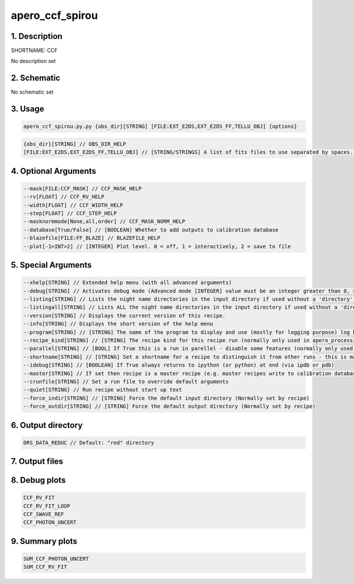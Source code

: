 
.. _recipes_spirou_ccf:


################################################################################
apero_ccf_spirou
################################################################################


********************************************************************************
1. Description
********************************************************************************


SHORTNAME: CCF


No description set


********************************************************************************
2. Schematic
********************************************************************************


No schematic set


********************************************************************************
3. Usage
********************************************************************************


.. code-block:: 

    apero_ccf_spirou.py.py {obs_dir}[STRING] [FILE:EXT_E2DS,EXT_E2DS_FF,TELLU_OBJ] {options}


.. code-block:: 

     {obs_dir}[STRING] // OBS_DIR_HELP
     [FILE:EXT_E2DS,EXT_E2DS_FF,TELLU_OBJ] // [STRING/STRINGS] A list of fits files to use separated by spaces. CCF_FILES_HELP


********************************************************************************
4. Optional Arguments
********************************************************************************


.. code-block:: 

     --mask[FILE:CCF_MASK] // CCF_MASK_HELP
     --rv[FLOAT] // CCF_RV_HELP
     --width[FLOAT] // CCF_WIDTH_HELP
     --step[FLOAT] // CCF_STEP_HELP
     --masknormmode[None,all,order] // CCF_MASK_NORM_HELP
     --database[True/False] // [BOOLEAN] Whether to add outputs to calibration database
     --blazefile[FILE:FF_BLAZE] // BLAZEFILE_HELP
     --plot[-1>INT>2] // [INTEGER] Plot level. 0 = off, 1 = interactively, 2 = save to file


********************************************************************************
5. Special Arguments
********************************************************************************


.. code-block:: 

     --xhelp[STRING] // Extended help menu (with all advanced arguments)
     --debug[STRING] // Activates debug mode (Advanced mode [INTEGER] value must be an integer greater than 0, setting the debug level)
     --listing[STRING] // Lists the night name directories in the input directory if used without a 'directory' argument or lists the files in the given 'directory' (if defined). Only lists up to 15 files/directories
     --listingall[STRING] // Lists ALL the night name directories in the input directory if used without a 'directory' argument or lists the files in the given 'directory' (if defined)
     --version[STRING] // Displays the current version of this recipe.
     --info[STRING] // Displays the short version of the help menu
     --program[STRING] // [STRING] The name of the program to display and use (mostly for logging purpose) log becomes date | {THIS STRING} | Message
     --recipe_kind[STRING] // [STRING] The recipe kind for this recipe run (normally only used in apero_processing.py)
     --parallel[STRING] // [BOOL] If True this is a run in parellel - disable some features (normally only used in apero_processing.py)
     --shortname[STRING] // [STRING] Set a shortname for a recipe to distinguish it from other runs - this is mainly for use with apero processing but will appear in the log database
     --idebug[STRING] // [BOOLEAN] If True always returns to ipython (or python) at end (via ipdb or pdb)
     --master[STRING] // If set then recipe is a master recipe (e.g. master recipes write to calibration database as master calibrations)
     --crunfile[STRING] // Set a run file to override default arguments
     --quiet[STRING] // Run recipe without start up text
     --force_indir[STRING] // [STRING] Force the default input directory (Normally set by recipe)
     --force_outdir[STRING] // [STRING] Force the default output directory (Normally set by recipe)


********************************************************************************
6. Output directory
********************************************************************************


.. code-block:: 

    DRS_DATA_REDUC // Default: "red" directory


********************************************************************************
7. Output files
********************************************************************************


.. csv-table:: Outputs
   :file: spirou_rout_ccf_.csv
   :header-rows: 1
   :class: csvtable


********************************************************************************
8. Debug plots
********************************************************************************


.. code-block:: 

    CCF_RV_FIT
    CCF_RV_FIT_LOOP
    CCF_SWAVE_REF
    CCF_PHOTON_UNCERT


********************************************************************************
9. Summary plots
********************************************************************************


.. code-block:: 

    SUM_CCF_PHOTON_UNCERT
    SUM_CCF_RV_FIT


